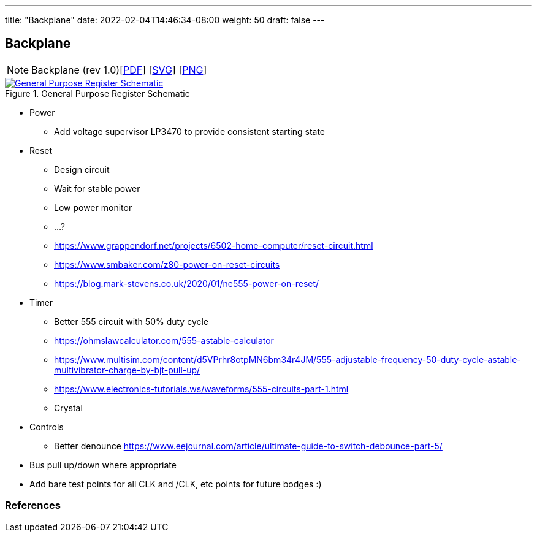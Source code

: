 ---
title: "Backplane"
date: 2022-02-04T14:46:34-08:00
weight: 50
draft: false
---

== Backplane


[NOTE]
Backplane (rev 1.0)[link:/ucpu/img/schematics/Backplane.pdf[PDF, window="_blank"]] [link:/ucpu/img/schematics/Backplane.svg[SVG, window="_blank"]] [link:/ucpu/img/schematics/Backplane.png[PNG, window="_blank"]]

****
.General Purpose Register Schematic
[link=/ucpu/img/schematics/Backplane.svg,window="_blank"]
image::/ucpu/img/schematics/Backplane.png[General Purpose Register Schematic]
****

* Power
** Add voltage supervisor LP3470 to provide consistent starting state
* Reset
** Design circuit
** Wait for stable power
** Low power monitor
** ...?
** https://www.grappendorf.net/projects/6502-home-computer/reset-circuit.html
** https://www.smbaker.com/z80-power-on-reset-circuits
** https://blog.mark-stevens.co.uk/2020/01/ne555-power-on-reset/
* Timer
** Better 555 circuit with 50% duty cycle
** https://ohmslawcalculator.com/555-astable-calculator
** https://www.multisim.com/content/d5VPrhr8otpMN6bm34r4JM/555-adjustable-frequency-50-duty-cycle-astable-multivibrator-charge-by-bjt-pull-up/
** https://www.electronics-tutorials.ws/waveforms/555-circuits-part-1.html
** Crystal
* Controls
** Better denounce https://www.eejournal.com/article/ultimate-guide-to-switch-debounce-part-5/
* Bus pull up/down where appropriate
* Add bare test points for all CLK and /CLK, etc points for future bodges :)

=== References